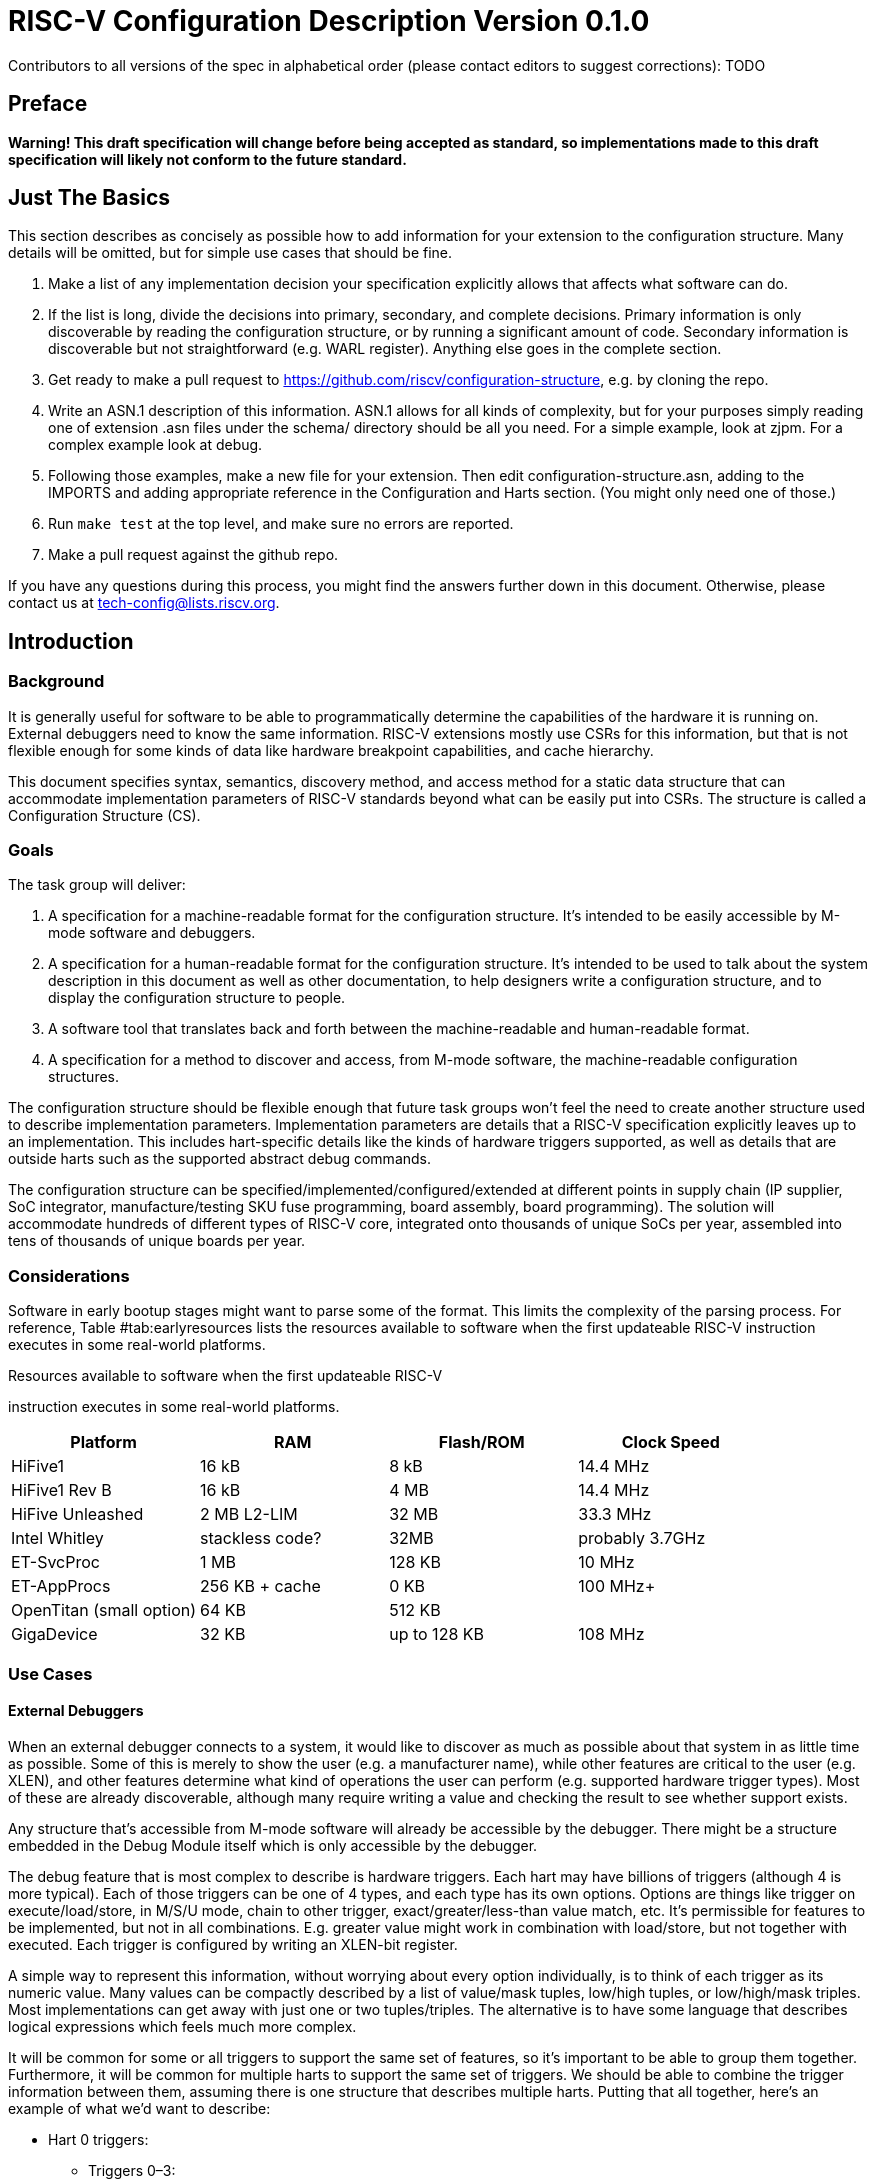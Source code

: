 :version: 0.1.0

= RISC-V Configuration Description Version {version}

Contributors to all versions of the spec in alphabetical order (please
contact editors to suggest corrections): TODO

== Preface

*Warning! This draft specification will change before being accepted as
standard, so implementations made to this draft specification will
likely not conform to the future standard.*

== Just The Basics

This section describes as concisely as possible how to add information for your
extension to the configuration structure. Many details will be omitted, but for
simple use cases that should be fine.

1. Make a list of any implementation decision your specification explicitly
allows that affects what software can do.
2. If the list is long, divide the decisions into primary, secondary, and
complete decisions. Primary information is only discoverable by reading the
configuration structure, or by running a significant amount of code. Secondary
information is discoverable but not straightforward (e.g. WARL register).
Anything else goes in the complete section.
3. Get ready to make a pull request to
https://github.com/riscv/configuration-structure, e.g. by cloning the repo.
4. Write an ASN.1 description of this information. ASN.1 allows for all kinds of
complexity, but for your purposes simply reading one of extension .asn files
under the schema/ directory should be all you need. For a simple example, look
at zjpm. For a complex example look at debug.
5. Following those examples, make a new file for your extension. Then edit
configuration-structure.asn, adding to the IMPORTS and adding appropriate
reference in the Configuration and Harts section. (You might only need one of
those.)
6. Run `make test` at the top level, and make sure no errors are reported.
7. Make a pull request against the github repo.

If you have any questions during this process, you might find the answers
further down in this document. Otherwise, please contact us at
tech-config@lists.riscv.org.

== Introduction

=== Background

It is generally useful for software to be able to programmatically
determine the capabilities of the hardware it is running on. External
debuggers need to know the same information. RISC-V extensions mostly
use CSRs for this information, but that is not flexible enough for some
kinds of data like hardware breakpoint capabilities, and cache
hierarchy.

This document specifies syntax, semantics, discovery method, and access
method for a static data structure that can accommodate implementation
parameters of RISC-V standards beyond what can be easily put into CSRs.
The structure is called a Configuration Structure (CS).

=== Goals

The task group will deliver:

. A specification for a machine-readable format for the configuration
structure. It’s intended to be easily accessible by M-mode software and
debuggers.
. A specification for a human-readable format for the configuration
structure. It’s intended to be used to talk about the system description
in this document as well as other documentation, to help designers write
a configuration structure, and to display the configuration structure to
people.
. A software tool that translates back and forth between the
machine-readable and human-readable format.
. A specification for a method to discover and access, from M-mode
software, the machine-readable configuration structures.

The configuration structure should be flexible enough that future task
groups won’t feel the need to create another structure used to describe
implementation parameters. Implementation parameters are details that a
RISC-V specification explicitly leaves up to an implementation. This
includes hart-specific details like the kinds of hardware triggers
supported, as well as details that are outside harts such as the
supported abstract debug commands.

The configuration structure can be specified/implemented/configured/extended at
different points in supply chain (IP supplier, SoC integrator,
manufacture/testing SKU fuse programming, board assembly, board programming).
The solution will accommodate hundreds of different types of RISC-V core,
integrated onto thousands of unique SoCs per year, assembled into tens of
thousands of unique boards per year.

=== Considerations

Software in early bootup stages might want to parse some of the format.
This limits the complexity of the parsing process. For reference,
Table #tab:earlyresources[[tab:earlyresources]] lists the resources
available to software when the first updateable RISC-V instruction
executes in some real-world platforms.

.Resources available to software when the first updateable RISC-V
instruction executes in some real-world platforms.
[cols="<,<,<,<",options="header",]
|=====================================================
|Platform |RAM |Flash/ROM |Clock Speed
|HiFive1 |16 kB |8 kB |14.4 MHz
|HiFive1 Rev B |16 kB |4 MB |14.4 MHz
|HiFive Unleashed |2 MB L2-LIM |32 MB |33.3 MHz
|Intel Whitley |stackless code? |32MB |probably 3.7GHz
|ET-SvcProc |1 MB |128 KB |10 MHz
|ET-AppProcs |256 KB + cache |0 KB |100 MHz+
|OpenTitan (small option) |64 KB |512 KB |
|GigaDevice |32 KB |up to 128 KB |108 MHz
|=====================================================

=== Use Cases

==== External Debuggers

When an external debugger connects to a system, it would like to
discover as much as possible about that system in as little time as
possible. Some of this is merely to show the user (e.g. a manufacturer
name), while other features are critical to the user (e.g. XLEN), and
other features determine what kind of operations the user can perform
(e.g. supported hardware trigger types). Most of these are already
discoverable, although many require writing a value and checking the
result to see whether support exists.

Any structure that’s accessible from M-mode software will already be
accessible by the debugger. There might be a structure embedded in the
Debug Module itself which is only accessible by the debugger.

The debug feature that is most complex to describe is hardware triggers.
Each hart may have billions of triggers (although 4 is more typical).
Each of those triggers can be one of 4 types, and each type has its own
options. Options are things like trigger on execute/load/store, in M/S/U
mode, chain to other trigger, exact/greater/less-than value match, etc.
It’s permissible for features to be implemented, but not in all
combinations. E.g. greater value might work in combination with
load/store, but not together with executed. Each trigger is configured
by writing an XLEN-bit register.

A simple way to represent this information, without worrying about every
option individually, is to think of each trigger as its numeric value.
Many values can be compactly described by a list of value/mask tuples,
low/high tuples, or low/high/mask triples. Most implementations can get
away with just one or two tuples/triples. The alternative is to have
some language that describes logical expressions which feels much more
complex.

It will be common for some or all triggers to support the same set of
features, so it’s important to be able to group them together.
Furthermore, it will be common for multiple harts to support the same
set of triggers. We should be able to combine the trigger information
between them, assuming there is one structure that describes multiple
harts. Putting that all together, here’s an example of what we’d want to
describe:

* Hart 0 triggers:
** Triggers 0–3:
*** triple of LOW, HIGH, MASK
** Trigger 4:
*** tuple of VALUE0, MASK0
*** tuple of VALUE1, MASK1
* Hart 1–4 triggers:
** Triggers 0–1:
*** triple of VALUE0, MASK0
*** triple of VALUE1, MASK0

In addition there are abstract commands, which have similar issues.
There are a few commands, with a number of options. Tuples/triples as
described above would work. An example description might be:

* Debug Module Abstract Commands
** triple of LOW, HIGH, MASK
** tuple of VALUE0, MASK0
** tuple of VALUE1, MASK1
** …

==== System Firmware

Typical system firmware is executed when the system is powered on. It
initializes hardware, and builds up firmware services or data structures
for booting up system to OS. Examples are uboot for embedded systems,
and BIOS for PCs.

Through a combination of checking CSRs and accessing the system
description (Section #sec:AccessMethod[6]), firmware can
programmatically determine the hardware capabilities and configure
hardware accordingly. These hardware capabilities can include
availability and implemented features of Physical Memory Protection
(PMP), Core Local Interrupt Controller (CLIC), Core Local Interruptor
(CLINT), memory map, Real Time Clock (RTC), reset mechanism, and any
future optional core features.

The Configuration Structure is an efficient alternative to testing for
specific hardware features (including handling failures) or customizing
system firmware for the specific system it will run on.

Often system firmware will take the information it has learned from the
system description as well as through other methods, and encode it into
a different industry-standard data structure (like Devicetree). This
structure is then passed to the subsequent boot process.

The system firmware mentioned refers to startup software which is
executed when the system powers on. The system firmware initializes
hardware configuration and builds up firmware services or data
structures for booting up system to OS. The typical system firmware such
as uboot for embedded systems, BIOS for PCs or other firmware
frameworks.

===== RISC-V Hart Hardware Features Use Cases (Structure format is TBD)

* Privilege Mode Capability
+
Configuration structure returns the bitmaps of privilege modes supported
on this hart.
* Base Integer ISA Width
+
Configuration structure returns the base integer ISA register width.
* Physical Memory Protection (PMP) Availability
+
Configuration structure returns one bit indicates if this hart supports
PMP or not. if PMP is supported, M-mode PMP CSRs are implemented on this
hart.
* Supervisor Mode Address Translation Modes Capability
+
Configuration structure returns bitmaps indicate the supervisor mode
address translation modes supported on this hart.
* Enhanced Physical Memory Protection (ePMP) Availability
+
Configuration structure returns one bit indicates if ePMP is supported
on this hart. If ePMP is supported, Machine Security Configuration is
valid and specified in mseccfg M-mode CSR.
* Supervisor mode Physical Memory Protection (sPMP) Availability
+
Configuration structure returns one bit indicates if sPMP is supported
on this hart. If sPMP is supported, S-mode Physical Memory Protection
CSRs are implemented on this hart.

===== RISC-V Core Hardware Features Use Cases (Structure format is TBD)

* Core Local Interrupter Availability
** Machine Mode Time Register Address of this hart
** Machine Mode Time Compare Register Address of this hart
* Core Local Interrupt Controller (CLIC) Availability
+
Configuration structure returns one bit indicates if this hart supports
CLIC or not. If CLIC is supported, the base address of CLIC
memory-mapped registers is specified in M-mode mclicbase M-mode CSR.

===== RISC-V Multicore Hardware Features Use Cases

TBD

== Machine-Readable Format

Use ASN.1.

== Human-Readable Format

ASN.1 defines a value syntax, but it's not well-supported among open source
solutions. For now we propose using the JER format that ASN.1 defines, which is
a JSON representation of the ASN.1 value.

In the future we should be able to accept YAML with little extra work, and the
big immediate benefit of a format that supports comments.

[[sec:AccessMethod]]
== Access Method

The binary configuration structure is memory-mapped in system memory.  There is
a CSR which contains the physical address where the structure starts.

TODO: Get a CSR number assigned.

When software running on a hart wants to read the configuration structure, it
reads this CSR, and then decodes the binary structure at that physical address.
The structure will specify which parts apply to which harts (identified by hart
ID), and the software can ignore any information that does not apply to the hart
it's running on.

This provides hardware implementers several options for embedding the binary
structure:
1. The structure can describe all harts, and be accessible over the memory bus.
All harts have the same memory map and the same CSR contents.
2. There might be several structures in the system, and different harts are
pointed to different structures by having different pointers in their CSR.
3. There might be several structures in the system, and different harts access
different structures at the same address because of how the bus is configured.
4. A combination of 2 and 3 above could be used.

Hardware implementers have a lot of flexibility to handle everything from simple
fixed systems to complex socketed systems. In each case it's straightforward to
ensure that each hart can read a configuration structure that describes its own
capabilities.

How to discover information about each hart in a socketed system is an open
question. Presumably each chip contains a structure it describes itself. It
would be nice to have some definition of a motherboard configuration structure,
which could contain pointers to the configuration structures in each chip.  That
feels outside the scope of what the RISC-V Foundation defines, however.

[[sec:ExternalIndustrialStandard]]
== External Industrial Standards

[#index]#[index]#

== Change Log

TODO: automate this, see changelog.tex in the Makefile
